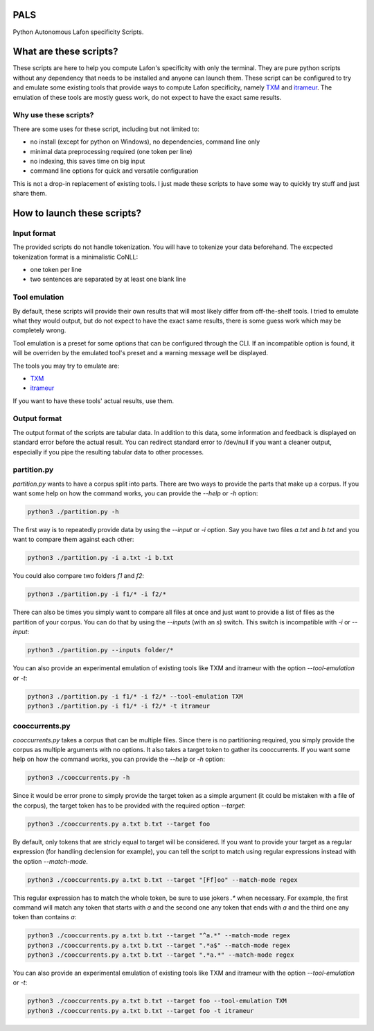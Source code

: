 PALS
====

Python Autonomous Lafon specificity Scripts.

What are these scripts?
=======================

These scripts are here to help you compute Lafon's specificity with only the
terminal. They are pure python scripts without any dependency that needs to be
installed and anyone can launch them. These script can be configured to try and
emulate some existing tools that provide ways to compute Lafon specificity,
namely `TXM <https://txm.gitpages.huma-num.fr/textometrie/>`_ and
`itrameur <http://www.tal.univ-paris3.fr/trameur/iTrameur/>`_. The emulation of
these tools are mostly guess work, do not expect to have the exact same results.

Why use these scripts?
----------------------

There are some uses for these script, including but not limited to:

- no install (except for python on Windows), no dependencies, command line only
- minimal data preprocessing required (one token per line)
- no indexing, this saves time on big input
- command line options for quick and versatile configuration

This is not a drop-in replacement of existing tools. I just made these scripts
to have some way to quickly try stuff and just share them.

How to launch these scripts?
============================

Input format
------------

The provided scripts do not handle tokenization. You will have to tokenize your
data beforehand. The excpected tokenization format is a minimalistic CoNLL:

- one token per line
- two sentences are separated by at least one blank line

Tool emulation
--------------

By default, these scripts will provide their own results that will most likely
differ from off-the-shelf tools. I tried to emulate what they would output, but
do not expect to have the exact same results, there is some guess work which may
be completely wrong.

Tool emulation is a preset for some options that can be configured through the
CLI. If an incompatible option is found, it will be overriden by the emulated
tool's preset and a warning message well be displayed.

The tools you may try to emulate are:

- `TXM <https://txm.gitpages.huma-num.fr/textometrie/>`_
- `itrameur <http://www.tal.univ-paris3.fr/trameur/iTrameur/>`_

If you want to have these tools' actual results, use them.

Output format
-------------

The output format of the scripts are tabular data. In addition to this data,
some information and feedback is displayed on standard error before the actual
result. You can redirect standard error to /dev/null if you want a cleaner
output, especially if you pipe the resulting tabular data to other processes.

partition.py
------------

`partition.py` wants to have a corpus split into parts. There are two ways to
provide the parts that make up a corpus. If you want some help on how the
command works, you can provide the `--help` or `-h` option:

.. code-block:: bash

	python3 ./partition.py -h

The first way is to repeatedly provide data by using the `--input` or `-i`
option. Say you have two files `a.txt` and `b.txt` and you want to compare them
against each other:

.. code-block:: bash

	python3 ./partition.py -i a.txt -i b.txt

You could also compare two folders `f1` and `f2`:

.. code-block:: bash

	python3 ./partition.py -i f1/* -i f2/*

There can also be times you simply want to compare all files at once and just
want to provide a list of files as the partition of your corpus. You can do that
by using the `--inputs` (with an `s`) switch. This switch is incompatible with
`-i` or `--input`:

.. code-block:: bash

	python3 ./partition.py --inputs folder/*

You can also provide an experimental emulation of existing tools like TXM and
itrameur with the option `--tool-emulation` or `-t`:

.. code-block:: bash

	python3 ./partition.py -i f1/* -i f2/* --tool-emulation TXM
	python3 ./partition.py -i f1/* -i f2/* -t itrameur

cooccurrents.py
---------------

`cooccurrents.py` takes a corpus that can be multiple files. Since there is no
partitioning required, you simply provide the corpus as multiple arguments
with no options. It also takes a target token to gather its cooccurrents. If you
want some help on how the command works, you can provide the `--help` or `-h`
option:

.. code-block:: bash

	python3 ./cooccurrents.py -h

Since it would be error prone to simply provide the target token as a simple
argument (it could be mistaken with a file of the corpus), the target token has
to be provided with the required option `--target`:

.. code-block:: bash

	python3 ./cooccurrents.py a.txt b.txt --target foo

By default, only tokens that are stricly equal to target will be considered. If
you want to provide your target as a regular expression (for handling declension
for example), you can tell the script to match using regular expressions instead
with the option `--match-mode`.

.. code-block:: bash

	python3 ./cooccurrents.py a.txt b.txt --target "[Ff]oo" --match-mode regex

This regular expression has to match the whole token, be sure to use jokers `.*`
when necessary. For example, the first command will match any token that starts
with `a` and the second one any token that ends with `a` and the third one any
token than contains `a`:

.. code-block:: bash

	python3 ./cooccurrents.py a.txt b.txt --target "^a.*" --match-mode regex
	python3 ./cooccurrents.py a.txt b.txt --target ".*a$" --match-mode regex
	python3 ./cooccurrents.py a.txt b.txt --target ".*a.*" --match-mode regex

You can also provide an experimental emulation of existing tools like TXM and
itrameur with the option `--tool-emulation` or `-t`:

.. code-block:: bash

	python3 ./cooccurrents.py a.txt b.txt --target foo --tool-emulation TXM
	python3 ./cooccurrents.py a.txt b.txt --target foo -t itrameur
